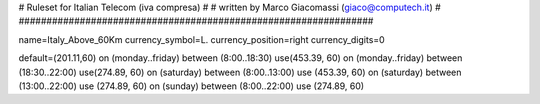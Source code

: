 ################################################################
#
# Ruleset for Italian Telecom (iva compresa)
#
# written by Marco Giacomassi (giaco@computech.it)
#
################################################################

name=Italy_Above_60Km
currency_symbol=L.
currency_position=right 
currency_digits=0

default=(201.11,60)
on (monday..friday) between (8:00..18:30) use(453.39, 60)
on (monday..friday) between (18:30..22:00) use(274.89, 60)  
on (saturday) between (8:00..13:00) use (453.39, 60)
on (saturday) between (13:00..22:00) use (274.89, 60)
on (sunday) between (8:00..22:00) use (274.89, 60)